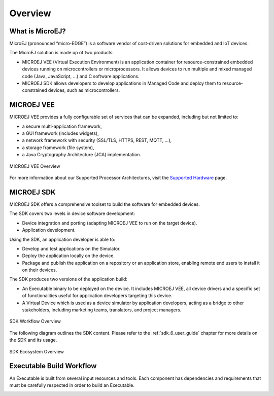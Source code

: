.. _overview:

Overview
========


What is MicroEJ?
----------------

MicroEJ (pronounced “micro-EDGE”) is a software vendor of cost-driven solutions for embedded and IoT devices.

The MicroEJ solution is made up of two products:

- MICROEJ VEE (Virtual Execution Environment) is an application container for resource-constrained embedded devices running on microcontrollers or microprocessors. 
  It allows devices to run multiple and mixed managed code (Java, JavaScript, ...) and C software applications.
- MICROEJ SDK allows developers to develop applications in Managed Code and deploy them to resource-constrained devices, such as microcontrollers.

.. _vee:

MICROEJ VEE
-----------


MICROEJ VEE provides a fully configurable set of services that can be expanded, including but not limited to:

- a secure multi-application framework,
- a GUI framework (includes widgets),
- a network framework with security (SSL/TLS, HTTPS, REST, MQTT, ...),
- a storage framework (file system),
- a Java Cryptography Architecture (JCA) implementation.

.. figure:: images/vee.png
   :alt: MICROEJ VEE Overview
   :align: center
   :scale: 80%

   MICROEJ VEE Overview

For more information about our Supported Processor Architectures, visit the `Supported Hardware <https://developer.microej.com/supported-hardware/>`_ page.

MICROEJ SDK
-----------

MICROEJ SDK offers a comprehensive toolset to build the software for embedded devices.

The SDK covers two levels in device software development:

-  Device integration and porting (adapting MICROEJ VEE to run on the target device).
-  Application development.

Using the SDK, an application developer is able to:

-  Develop and test applications on the Simulator.
-  Deploy the application locally on the device.
-  Package and publish the application on a repository or an application store,
   enabling remote end users to install it on their devices.

The SDK produces two versions of the application build:

- An Executable binary to be deployed on the device. It includes MICROEJ VEE, 
  all device drivers and a specific set of functionalities useful
  for application developers targeting this device.

- A Virtual Device which is used as a device simulator by
  application developers, acting as a bridge to other stakeholders, including marketing teams, translators, and project managers.

.. figure:: images/toolchain.png
   :alt: SDK Workflow Overview
   :scale: 55%
   :align: center

   SDK Workflow Overview

The following diagram outlines the SDK content. Please refer to the :ref:`sdk_6_user_guide` chapter for more details on the SDK and its usage.

.. figure:: images/sdk_overview.png
   :alt: SDK Ecosystem Overview
   :align: center
   :scale: 80%

   SDK Ecosystem Overview

.. _executableBuildWorkflow:

Executable Build Workflow
-------------------------

An Executable is built from several input resources and tools.
Each component has dependencies and requirements that must be
carefully respected in order to build an Executable.

.. image:: images/qa_resources-v3.PNG
    :scale: 70
    :align: center

..
   | Copyright 2008-2024, MicroEJ Corp. Content in this space is free 
   for read and redistribute. Except if otherwise stated, modification 
   is subject to MicroEJ Corp prior approval.
   | MicroEJ is a trademark of MicroEJ Corp. All other trademarks and 
   copyrights are the property of their respective owners.
